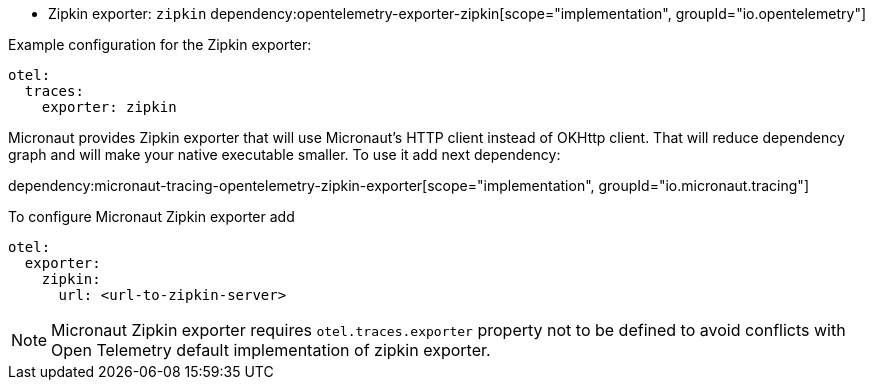 - Zipkin exporter: `zipkin`
dependency:opentelemetry-exporter-zipkin[scope="implementation", groupId="io.opentelemetry"]

Example configuration for the Zipkin exporter:

[configuration]
----
otel:
  traces:
    exporter: zipkin
----

Micronaut provides Zipkin exporter that will use Micronaut's HTTP client instead of OKHttp client. That will reduce dependency graph and will make your native executable smaller. To use it add next dependency:

dependency:micronaut-tracing-opentelemetry-zipkin-exporter[scope="implementation", groupId="io.micronaut.tracing"]

To configure Micronaut Zipkin exporter add
[configuration]
----
otel:
  exporter:
    zipkin:
      url: <url-to-zipkin-server>
----

NOTE: Micronaut Zipkin exporter requires `otel.traces.exporter` property not to be defined to avoid conflicts with Open Telemetry default implementation of zipkin exporter.
